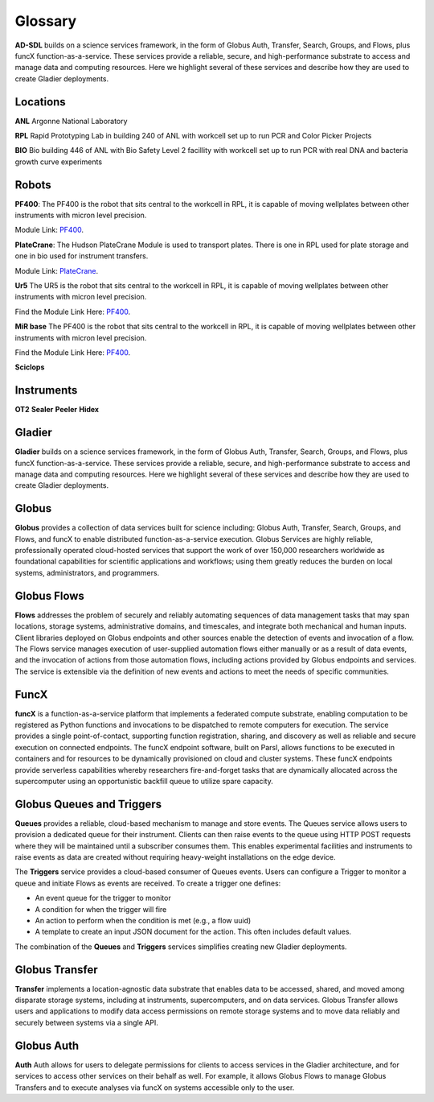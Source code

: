 Glossary
========

**AD-SDL** builds on a science services framework, in the form of Globus Auth, Transfer, Search, Groups, and Flows, plus funcX function-as-a-service. 
These services provide a reliable, secure, and high-performance substrate to access and manage data and computing resources. Here we highlight
several of these services and describe how they are used to create Gladier deployments.

Locations
---------

**ANL** Argonne National Laboratory

**RPL**  Rapid Prototyping Lab in building 240 of ANL with workcell set up to run PCR and Color Picker Projects

**BIO** Bio building 446 of ANL with Bio Safety Level 2 facillity with workcell set up to run PCR with real DNA and bacteria growth curve experiments

Robots
------


**PF400**: 
The PF400 is the robot that sits central to the workcell in RPL, it is capable of moving wellplates between other instruments with micron level precision.

Module Link: `PF400`_.

.. _PF400: https://github.com/AD-SDL/pf400_module




**PlateCrane**:  
The Hudson PlateCrane Module is used to transport plates. There is one in RPL used for plate storage and one in bio used for instrument transfers. 

Module Link: `PlateCrane`_.

.. _PlateCrane: https://github.com/AD-SDL/platecrane_module


**Ur5**
The UR5 is the robot that sits central to the workcell in RPL, it is capable of moving wellplates between other instruments with micron level precision.

Find the Module Link Here: `PF400`_.

.. _PF400: https://github.com/AD-SDL/pf400_module

**MiR base**
The PF400 is the robot that sits central to the workcell in RPL, it is capable of moving wellplates between other instruments with micron level precision.

Find the Module Link Here: `PF400`_.

.. _PF400: https://github.com/AD-SDL/pf400_module
**Sciclops**
    
Instruments
-----------

**OT2**
**Sealer**
**Peeler**
**Hidex**


Gladier
-------

**Gladier** builds on a science services framework, in the form of Globus Auth, Transfer, Search, Groups, and Flows, plus funcX function-as-a-service. 
These services provide a reliable, secure, and high-performance substrate to access and manage data and computing resources. Here we highlight
several of these services and describe how they are used to create Gladier deployments.

Globus
------

**Globus**  provides a collection of data services built for science 
including: Globus Auth, Transfer, Search, Groups, and Flows, and funcX to enable
distributed function-as-a-service execution. 
Globus Services are highly reliable, professionally operated cloud-hosted 
services that support the work of over 150,000 researchers worldwide as 
foundational capabilities for scientific applications and workflows; 
using them greatly reduces the burden on local systems, administrators, 
and programmers.

Globus Flows
------------
**Flows** addresses
the problem of
securely and reliably automating sequences of data
management tasks that may span
locations, storage systems, administrative domains,
and timescales, and integrate both
mechanical and human inputs.
Client libraries deployed on Globus endpoints and other sources enable the
detection
of events and invocation of a flow.
The Flows service manages execution
of user-supplied
automation flows either manually or as a result
of data events, and the invocation of
actions from those automation flows, including actions
provided by Globus endpoints
and services. The service is extensible via the definition of new events and
actions to
meet the needs of specific communities.


FuncX
-----
**funcX** is a function-as-a-service platform that 
implements a federated compute substrate, 
enabling computation to be 
registered as Python functions and invocations to be dispatched to remote 
computers for
execution. The service provides a single point-of-contact, 
supporting function registration, 
sharing, and discovery as well as reliable and secure execution on connected 
endpoints. The funcX endpoint software, built on Parsl, 
allows functions to 
be executed in containers and for resources to be dynamically provisioned on cloud and 
cluster systems. 
These funcX endpoints provide
serverless capabilities whereby researchers fire-and-forget tasks that are dynamically 
allocated across the supercomputer using an opportunistic backfill queue to utilize 
spare capacity.


Globus Queues and Triggers
--------------------------
**Queues** provides a reliable, cloud-based mechanism to manage and store events.
The Queues service allows users to provision a dedicated queue for their instrument.
Clients can then raise events to the queue using HTTP POST requests where they will be
maintained until a subscriber consumes them. This enables experimental facilities and instruments
to raise events as data are created without requiring heavy-weight installations on the edge device.

The **Triggers** service provides a cloud-based consumer of Queues events. Users can configure a Trigger to monitor a queue and initiate Flows as events are received.
To create a trigger one defines:

- An event queue for the trigger to monitor
- A condition for when the trigger will fire
- An action to perform when the condition is met (e.g., a flow uuid)
- A template to create an input JSON document for the action. This often includes default values.

The combination of the **Queues** and **Triggers** services simplifies creating new Gladier deployments.


Globus Transfer
---------------
**Transfer**  implements a location-agnostic data
substrate that enables data to be
accessed, shared, and moved among disparate storage
systems, including at instruments,
supercomputers, and on data services. Globus Transfer allows
users and applications to modify data access permissions
on remote storage systems and
to move data reliably and securely between systems via a single API.


Globus Auth
-----------
**Auth** Auth allows for users to delegate permissions for clients to access services in the Gladier
architecture, and for services to access other services on their behalf as well.
For example, it allows Globus Flows to manage Globus Transfers and to execute
analyses via funcX on systems accessible only to the user.
